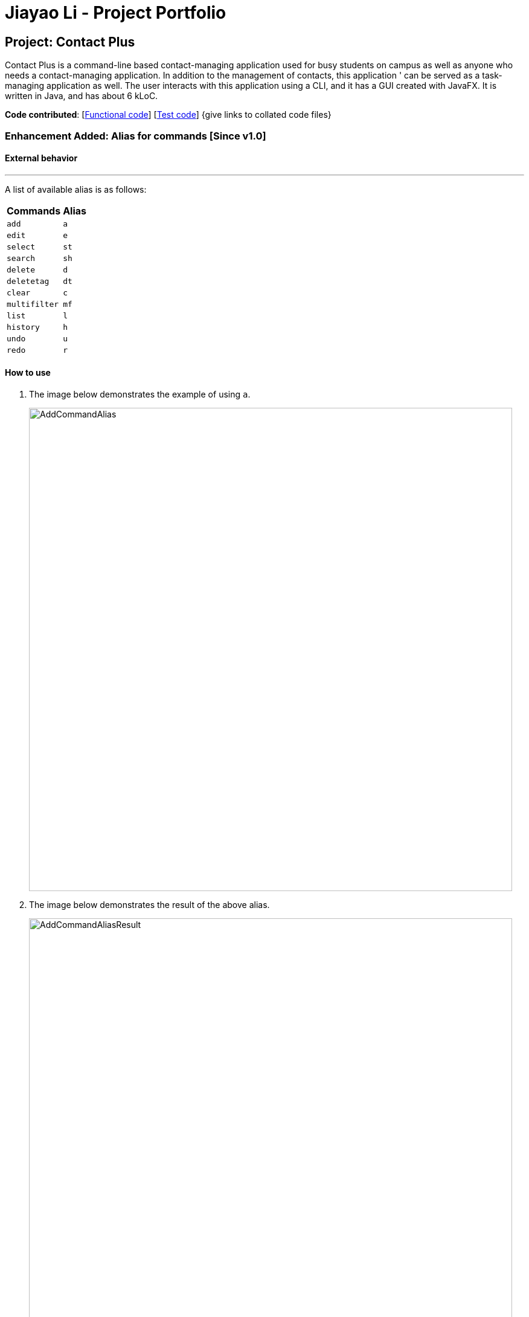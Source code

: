 = Jiayao Li - Project Portfolio
ifdef::env-github,env-browser[:outfilesuffix: .adoc]
:imagesDir: ../images
:stylesDir: ../stylesheets

== Project: Contact Plus
Contact Plus is a command-line based contact-managing application used for busy students on campus as well as anyone who needs a contact-managing application. In addition to the management of contacts, this application '
can be served as a task-managing application as well. The user interacts with this application using a CLI, and it has a GUI created with JavaFX. It is written in Java, and has about 6 kLoC.

*Code contributed*: [https://github.com/CS2103AUG2017-W11-B1/main/blob/master/collated/main/JYL123.md[Functional code]] [https://github.com/CS2103AUG2017-W11-B1/main/blob/master/collated/test/JYL123.md[Test code]] {give links to collated code files}

=== Enhancement Added: Alias for commands [Since v1.0]

==== External behavior

---
A list of available alias is as follows:
|===
| *Commands* | *Alias*
| `add` | `a` +
| `edit` | `e` +
| `select` | `st` +
| `search` | `sh` +
| `delete` | `d` +
| `deletetag` | `dt` +
| `clear` | `c` +
| `multifilter` | `mf` +
| `list` | `l` +
| `history` | `h` +
| `undo` | `u` +
| `redo` | `r` +
|===


==== How to use
. The image below demonstrates the example of using `a`.
+
image:AddCommandAlias.png[width="800"]

. The image below demonstrates the result of the above alias.
+
image:AddCommandAliasResult.png[width="800"]

---

==== Justification

1. Inevitably the command could be too long for users to memorise. With alias, the need for memorization of each command word is saved. Alias allows
users to simply memorize one or two alphabets to perform the feature on the application.

2. Alias is much shorter than its corresponding command words, therefore it is more efficient to use than to use the command. Alias helps users to use the application efficiently.

3. As alias improves efficiency and saves users from heavy memorization. It contributes to user-friendliness aspect of this application.

==== Implementation

---
Alias Mechanism

Alias in this application is a single alphabet or two alphabets. This purpose of alias is to save the labor of typing the full corresponding command words, therefore it is more efficient and easier to use.
The alias mechanism is implemented in `AddressBookParser`, and its logic can be described by the following activity diagram:

image:AliasActivityDiagram.png[width="800"]

1. `AddressBookParser` receives the input argument from users. +
2. If the input argument is an alias, the corresponding command instance is created and command is processed. +
3. If the input argument is a command word, the command instance is created, and the command is processed.

The code snippet is shown as follows:
[source,java]
----
case AddCommand.COMMAND_WORD: case AddCommand.COMMAND_WORD_ALIAS:
            return new AddCommandParser().parse(arguments);
----

==== Design Consideration

**Aspect:** Length of an alias
**Alternative 1 (current choice):** Use one or two alphabets to represent a command, usually it is the first alphabet of its corresponding command word.
**Pros:** Easy to memories the alias as it is the first letter of the command word.
**Cons:** May be confusing when some command requires two alphabets for alias. This is because there will be overlapping alias when two command words have the same first letter.

**Alternative 2:** Use a fixed length of three alphabets for every alias.
**Pros:** The length for each alias is unformed.
**Cons:** Three alphabets would be too long for commands like `add`.

=== Enhancement Added:  Locating persons by tag: search + tag name [Since v1.1]

==== External behavior

Searches persons whose tag names contain any of the given keywords. +
Command Format: `search KEYWORD [MORE_KEYWORDS]`, or `sh KEYWORD [MORE_KEYWORDS]`

****
* The search is case sensitive. e.g `Friends` will not match `friends`
* The order of the keywords does not matter. e.g. `friends colleague` is the same as `colleague friends`
* Only the tag name is searched.
* Only full tag name will be accepted e.g. `friends` will not match `fri`
* Result displays "Unknown tag" if no person has the tag
* Alias for "search" is "st"
* Persons's tag names matching at least one keyword will be returned (i.e. `OR` search). e.g. `friends colleague` will return persons with `friends`, or `colleague` tag
****

==== How to use

. Input the command to search contact of the same tag, e.g. friends.
+
image:SearchTagCommand.png[width="800"]

. The image below demonstrates the result of the above searching.
+
image:SearchTagResult.png[width="800"]
---

==== Examples
|===
| *Your input* | *Result*
| `search friends` | Returns the contacts with tag "friends", e.g. `John Alice` +
| `search fri` | No match will be returned, `Unknown tag` is displayed. +
|===

==== Justification

One of the property of tagging is that it categorizes contacts in the list, therefore it is intuitive that users would like to search a group of users with the same tag.

==== Implementation

---
Search By Tag Mechanism

The main logic for this mechanism lies in the class `NameWithTagContainsKeywordsPredicate.java`. This class compares the lists of tags from each person, and compare the list of tag with the set of tags given by users.
This class makes uses of the powerful function from stream. The logic follow can be demonstrated by using the following activity diagram:

image:SearchTagActivityDiagram.png[width="800"]

The following code snippet shows the main logic in `NameWithTagContainsKeywordsPredicate.java`:

[source,java]
----
@Override
    public boolean test(ReadOnlyPerson person) {
        Set<String> tagList = new HashSet<>();
        for (Tag tag : person.getTags()) {
            tagList.add(tag.getTagName());
        }

        return keywords.stream()
                .anyMatch(tagList::contains);
    }
----

==== Design Consideration

**Aspect:** Number of tags allowed to be specified by users
**Alternative 1 (current choice):** Allow multiple tags to be entered by users
**Pros:** Increases the flexibility of this search by tag feature. There would be no restriction on the number of tags to be entered. Users can specify as many valid tags as they want to.
**Cons:** May not be obvious to users that they can enter multiple tag names.

**Alternative 2:** Only allow users to search one tag name at a time
**Pros:** The feature may looks simpler.
**Cons:** Adds limitation to what users can do.


=== Enhancement Added:  AutoCorrect command [Since v1.2]

==== External behavior
Corrects misspelt command whose names start with the command entered from the user.
Application will notify the user that the command entered is corrected and perform the corrected commmand. +
Format: [misspelt command]

****
* The autoCorrect function will only work on the misspelt words within edit distance of 2.
* The match is case-insensitive, e.g. "sEarhC" is equals to "search".
* If no match is found, the application will display "Unknown command".
****

==============================================
NOTE: Auto-correct is not designed for alias.
==============================================

==== How to use
. The image below demonstrates the usage to autoCorrect "deleet".
+
image::AutoCorrectCommand.png[width="800"]

. The image below is the result returned by Contact Plus using the command above.
+
image::AutoCorrectResult.png[width="800"]

==== Examples

|===
| *Your input* |  *Result*
| `deleet` | will match to `delete`.
|  `del` | will not match to any command, application will display "Unkown command".
| `d` | will be matched to `delete` still as it is an alias.
| `m` | will not match to any command, application will display "Unkown command".
|===

==== Justification
It is often a problem that to ask users to retype their misspelt words. It would be a great feature if the application can autoCorrect these mistakes and allow users to use the application smoothly.

==== Implementation

AutoCorrect Mechanism

The `AutoCorrect` feature enables misspelt commands entered by users to be autoCorrected by the application,
and perform the correct command. The correction of the misspelt command is based on four types of prediction of the misspelt words, namely, addition of alphabets, deletion
of alphabets, transposing of alphabets and Substitution of alphabets. For the sake of efficiency, the link:#edit-distance[edit distance] is limited to 2 (refer to `editDistance1`, and `checkMisspeltWords`).

The logic flow of `AutoCorrect` can be loosely described by the following image:

image:AutoCorrectFlow.png[width="800"]

This is an example of how the misspelt words are predicted by adding one more alphabet:
[source,java]
----
//Adding any one character (from the alphabet) anywhere in the word.
        for (int i = 0; i <= formattedWord.length(); i++) {
            for (int j = 0; j < alphabet.length(); j++) {
                String newWord = formattedWord.substring(0, i) + alphabet.charAt(j)
                        + formattedWord.substring(i, formattedWord.length());
                results.add(newWord);
            }
        }
----

Auto-Correct is only utilized in `AddressBoonParser` class to check each input command, and correct the misspelt command which has an link:#edit-distance[edit distance] smaller than or equal to 2.
The following diagram shows the interaction between `AutoCorrect` and `AddressBookParser` class:

image::AddressBookParser.SequenceDiagram.png[width="800"]

==== Design Consideration

**Aspect:** Implementation of `AutoCorrect` +

**Alternative 1 (current choice):** Consider edit distance is 2 and the command is predicted based on the first alphabet. +
**Pros:** The speed of searching is improved by implementing matching command by the first alphabet as the first alphabet entered by users is often correct.
Edit distance 2 allows a considerable number of commands to be corrected by the application. +
**Cons:** The prediction by first alphabet limits the autoCorrection on those commands that have first alphabet wrong.
Edit distance 2 does not cover many other misspelt commands. +

**Alternative 2:** Read all the available file from an external file when the application begins. +
**Pros:** It would be easier for developers to maintain the autoCorrect feature as it is easier to update new commands into a file rather than in a method. +
**Cons:** It would not be able to utilise `COMMAND_WORD` defined in each command class
as it is a good practice to reused what is already defined and extend its usage (Close to modification and Open to extension Principle). +

---

=== Enhancement Added:  View Yahoo Weather Forecast [Since v1.3]

==== External behavior
Viewing weather forecast on Yahoo Weather page.
Accessible from kbd:[File] dropdown list, kbd:[Weather Forecast] menu item.


==== How to use
. The button kbd:[Weather Forecast] is located as the image shown below.
+
image::WeatherForecastButton.png[width="800"]

. The expected page would be as follows:
+
image::WeatherForecast.png[width="800"]

==== Justification

The aim of ou project is to provide a set of comprehensive services for users. Considering their daily needs, it is reasonable to include Yahhoo Weather Forecast and Yahoo News in the application so that users do not have to navigate to the browser again to retireve those information.

==== Implementation

Yahoo Weather Mechanism

The Yahoo weather information display is aided by the external library "yahoo-weather-java-api:2.0.2". This library queries data from Yahoo Weather API, and the application display the information returned by calling the library functions with
a simple string parser method to format the data return. The formatted data is displayed on the `StatusFooterBar`. +

The query of weather information is closely related to the location. The location is specified by WOEID, so in this application we take the link:#WOEID[WOEID] of Singapore by default. +

[source,java]
----
private final String woeid = "1062617";
----

The API method is called, and data returned as follows:

[source,java]
----
YahooWeatherService service = new YahooWeatherService();
Channel channel = service.getForecast(woeid, DegreeUnit.CELSIUS);

return conditionStringParser(channel.getItem().getCondition().toString());
----

Yahoo Weather information can be retrieved from `statusFootBar` too, as follows:

image::YahooWeatherFootBar.png[width="800"]
---

=== Enhancement Added:  Keyboard shortcuts [Since v1.3]

==== External behavior
Keyboard shortcuts enables users to quickly get the command words without heavy memorization. +
Format: kbd:[CONTROL] + kbd:[KEY]

==============================================
NOTE: The keyborad shortcuts are created only for commands with heavy text input or frequently used commands.
==============================================

==== How to use

|===
| *Command* | *Keyboard shortcut*
| `add` | kbd:[control] + kbd:[a]/kbd:[A]
| `multifilter` | kbd:[control] + kbd:[m]/kbd:[M]
| `edit` | kbd:[control] + kbd:[e]/kbd:[E]
| `search` | kbd:[control] + kbd:[s]/kbd:[S]
| `delete` | kbd:[control] + kbd:[d]/kbd:[D]
| `find` | kbd:[control] + kbd:[f]/kbd:[F]
| `clear` | kbd:[control] + kbd:[c]/kbd:[C]
|===

==== Justification
Keyboard shortcuts are implemented with the purpose to allow users to input their command efficiently. Users do not have to memorize the command words if they fnd it is difficult for them to do so.

==== Implementation
Keyboard Shortcuts Mechanism

The detection of keyboard shortcut is detected in the `CommandBox.java` class. In the method `handleKeyPress`, multiple key press situations are listed there and to handle the correct key pressed by users.
The code snippet is shown as follows:

[source,java]
----
// Handles cases where multiple keys are pressed simultaneously
        String getAlphabetPressed = keyEvent.getCode().toString();
        logger.info(getAlphabetPressed);

        if (keyEvent.getCode().isLetterKey() && keyEvent.isControlDown()) {
            //keyboard shortcut for input text heavy command
            switch (getAlphabetPressed) {
            case "A":
                keyEvent.consume();
                commandTextField.setText(AddCommand.COMMAND_WORD);
                break;
            case "D":
                keyEvent.consume();
                commandTextField.setText(DeleteCommand.COMMAND_WORD);
                break;
             ....
             //and many other cases
             default:
                  //do nothing
            }
        }
----

==== Design Consideration

**Aspect:** Implementation of Keyborad shortcuts +

**Alternative 1 (current choice):** Only a few commands have its keyboard shortcuts. +
**Pros:** Allow users to complete their input command faster by directly pressing the shortcuts. +
**Cons:** For some commands, users are not allowed to use keyboard shortcuts This is inconvenient. +

**Alternative 2:** Give every command its keyboard shortcuts. +
**Pros:**  Users can use shortcut for every command freely. +
**Cons:** It would be confusing to have to memorise many shortcuts. +

=== Enhancement Added:  Edit tasks [Since v1.4]

==== External behavior

To edit your tasks, first you should learn how to list task. Listing tasks is for you to get the index of the task you indent to edit.
Then use "edittask" command with its index to edit the task. The format is as follows:
Format: `edittask INDEX d/DESCRIPTION priority/PRIORITY(0/1/2) on DUE DATE(dd/MM/yyyy)`

*************
* Index mist be a positive number.
* At least one field (either priority or due date) has to be specified.
* Description field is not editable. The only way to edit the description is to create a new task.
*************

==== How to use

. Enter the command, the index of the task, and the details you wish to edit with its prefix. Please refer to the image below for an example:
+
image:EditTaskStep1.png[width="800"]

. The application will give you conformation information displayed. Please refer to the image below for an example:
+
image:EditTaskStep2.png[width="800"]

==== Example

|===
| *Your input* | Result
| `edittask 1 prioroty/1` | The application will display "Edited task: " + the details of the task you just edited. +
| `edittask 1 on 12/11/2019` | The application will display "Edited task: " + the details of the task you just edited. +
|===

==== Justification

It is considerable to allow users to be able oto edit their tasks, and it is a common feature that every task application should have.

==== Implementation

Edit Task Mechanism

The `edit task` is facilitated by EditTaskCommand class. It allows users to edit tasks into the address book with a description, the level of priority as well as the due date. The tasks added will be shown on the stickies in the address book.

The command word for editing a task is `edittask`. When users key in the command word task, together with valid description, priority and due date, the values will be passed  into parseCommand() function in the AddressBookParser class.

The basic main flow for `edittask` is as follows:

image:EditTaskMainFlow.png[width="800"]

=== Enhancement Added:  Clear tasks [Since v1.4]

To clear your task list, "cleartask" is the command to use. The format is as follows:
Format: `cleartask`

*************
* you can perform command `undo`, if you accidentally clear your task list.
*************

==== How to use
. Enter the command "cleartask". Please refer to the image below for an example:
+
image:ClearTaskStep1.png[width="800"]

. Confirmation message will be displayed. Please refer to the image below for an example:
+
image:ClearTaskStep2.png[width="800"]

==== Example

|===
| *Your input* | Result
| `cleartask` | "Task list has been cleared." will be displayed on the window +
|===

==== Justification

It is considerable to allow users to be able oto edit their tasks, and it is a common feature that every task application should have.

=== Other contributions

* Updated the GUI color scheme (Pull requests https://github.com[#33], https://github.com[#34])
* Wrote additional tests to increase coverage from 88% to 92% (Pull requests https://github.com[#36], https://github.com[#38])
